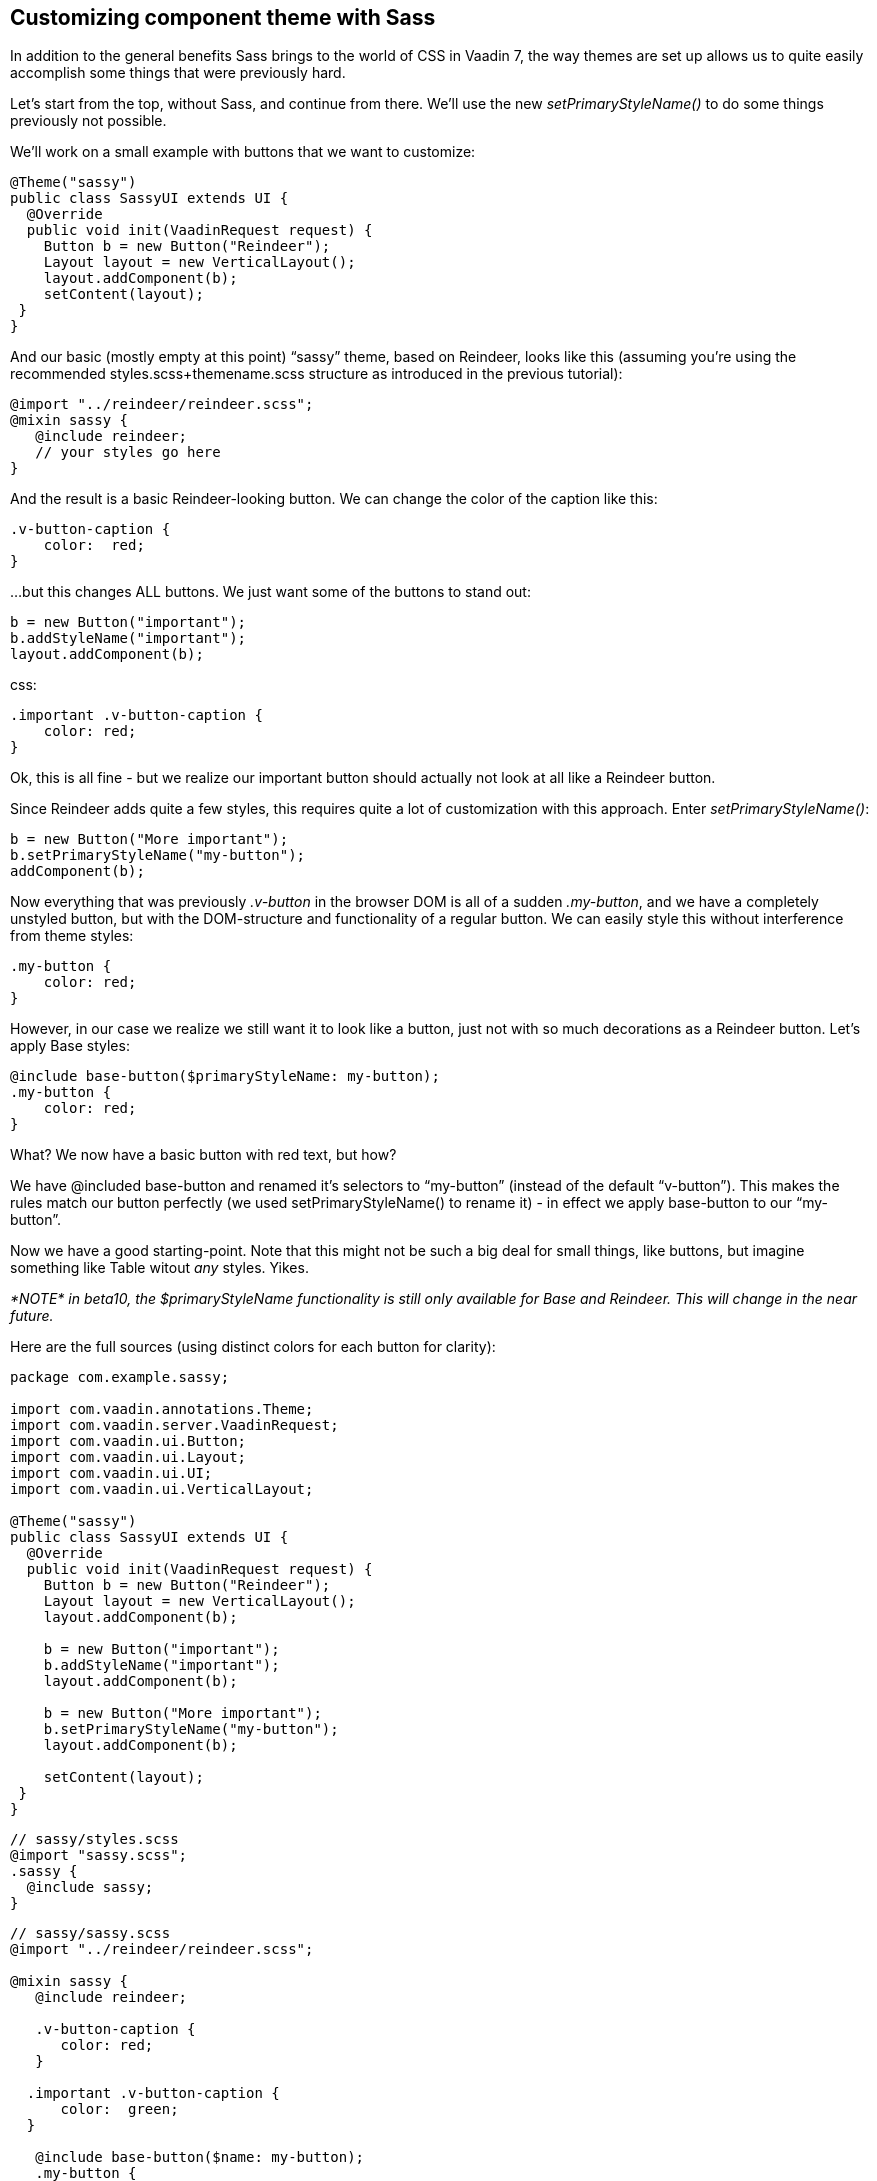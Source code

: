 [[customizing-component-theme-with-sass]]
Customizing component theme with Sass
-------------------------------------

In addition to the general benefits Sass brings to the world of CSS in
Vaadin 7, the way themes are set up allows us to quite easily accomplish
some things that were previously hard.

Let’s start from the top, without Sass, and continue from there. We'll
use the new _setPrimaryStyleName()_ to do some things previously not
possible.

We’ll work on a small example with buttons that we want to customize:

[source,java]
....
@Theme("sassy")
public class SassyUI extends UI {
  @Override
  public void init(VaadinRequest request) {
    Button b = new Button("Reindeer");
    Layout layout = new VerticalLayout();
    layout.addComponent(b);
    setContent(layout);
 }
}
....

And our basic (mostly empty at this point) “sassy” theme, based on
Reindeer, looks like this (assuming you're using the recommended
styles.scss+themename.scss structure as introduced in the previous
tutorial):

[source,scss]
....
@import "../reindeer/reindeer.scss";
@mixin sassy {
   @include reindeer;
   // your styles go here
}
....

And the result is a basic Reindeer-looking button. We can change the
color of the caption like this:

[source,scss]
....
.v-button-caption {
    color:  red;
}
....

…but this changes ALL buttons. We just want some of the buttons to stand
out:

[source,java]
....
b = new Button("important");
b.addStyleName("important");
layout.addComponent(b);
....

css:

[source,scss]
....
.important .v-button-caption {
    color: red;
}
....

Ok, this is all fine - but we realize our important button should
actually not look at all like a Reindeer button.

Since Reindeer adds quite a few styles, this requires quite a lot of
customization with this approach. Enter _setPrimaryStyleName()_:

[source,java]
....
b = new Button("More important");
b.setPrimaryStyleName("my-button");
addComponent(b);
....

Now everything that was previously _.v-button_ in the browser DOM is all
of a sudden _.my-button_, and we have a completely unstyled button, but
with the DOM-structure and functionality of a regular button. We can
easily style this without interference from theme styles:

[source,scss]
....
.my-button {
    color: red;
}
....

However, in our case we realize we still want it to look like a button,
just not with so much decorations as a Reindeer button. Let’s apply Base
styles:

[source,scss]
....
@include base-button($primaryStyleName: my-button);
.my-button {
    color: red;
}
....

What? We now have a basic button with red text, but how?

We have @included base-button and renamed it’s selectors to “my-button”
(instead of the default “v-button”). This makes the rules match our
button perfectly (we used setPrimaryStyleName() to rename it) - in
effect we apply base-button to our “my-button”.

Now we have a good starting-point. Note that this might not be such a
big deal for small things, like buttons, but imagine something like
Table witout _any_ styles. Yikes.

_*NOTE* in beta10, the $primaryStyleName functionality is still only
available for Base and Reindeer. This will change in the near future._

Here are the full sources (using distinct colors for each button for
clarity):

[source,java]
....
package com.example.sassy;

import com.vaadin.annotations.Theme;
import com.vaadin.server.VaadinRequest;
import com.vaadin.ui.Button;
import com.vaadin.ui.Layout;
import com.vaadin.ui.UI;
import com.vaadin.ui.VerticalLayout;

@Theme("sassy")
public class SassyUI extends UI {
  @Override
  public void init(VaadinRequest request) {
    Button b = new Button("Reindeer");
    Layout layout = new VerticalLayout();
    layout.addComponent(b);

    b = new Button("important");
    b.addStyleName("important");
    layout.addComponent(b);

    b = new Button("More important");
    b.setPrimaryStyleName("my-button");
    layout.addComponent(b);

    setContent(layout);
 }
}
....

[source,scss]
....
// sassy/styles.scss
@import "sassy.scss";
.sassy {
  @include sassy;
}
....

[source,scss]
....
// sassy/sassy.scss
@import "../reindeer/reindeer.scss";

@mixin sassy {
   @include reindeer;

   .v-button-caption {
      color: red;
   }

  .important .v-button-caption {
      color:  green;
  }

   @include base-button($name: my-button);
   .my-button {
      color: blue;
   }
}
....
